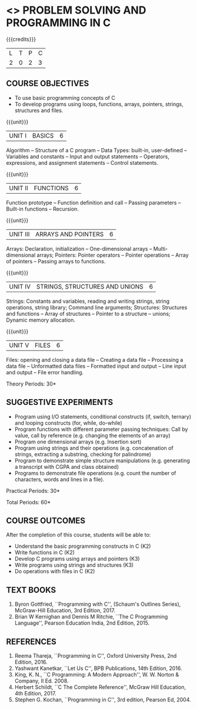 * <<<OE3>>> PROBLEM SOLVING AND PROGRAMMING IN C
:properties:
:author: J. Bhuvana
:end:

#+startup: showall

{{{credits}}}
| L | T | P | C |
| 2 | 0 | 2 | 3 |

** COURSE OBJECTIVES
- To use basic programming concepts of C
- To develop programs using loops, functions, arrays, pointers,
  strings, structures and files.

{{{unit}}}
|UNIT I | BASICS  | 6 |
Algorithm -- Structure of a C program -- Data Types: built-in,
user-defined -- Variables and constants -- Input and output statements
-- Operators, expressions, and assignment statements -- Control
statements.

{{{unit}}}
|UNIT II | FUNCTIONS | 6 |
Function prototype -- Function definition and call -- Passing
parameters -- Built-in functions -- Recursion.

{{{unit}}}
| UNIT III | ARRAYS AND POINTERS | 6 |
Arrays: Declaration, initialization -- One-dimensional arrays --
Multi-dimensional arrays; Pointers: Pointer operators -- Pointer
operations -- Array of pointers -- Passing arrays to functions. 

{{{unit}}}
| UNIT IV | STRINGS, STRUCTURES AND UNIONS | 6 |
Strings: Constants and variables, reading and writing strings, string
operations, string library; Command line arguments; Structures:
Structures and functions -- Array of structures -- Pointer to a
structure – unions; Dynamic memory allocation.

{{{unit}}}
| UNIT V | FILES | 6 |
Files: opening and closing a data file -- Creating a data file --
Processing a data file -- Unformatted data files -- Formatted input
and output -- Line input and output -- File error handling.

\hfill *Theory Periods: 30*

** SUGGESTIVE EXPERIMENTS
 - Program using I/O statements, conditional constructs (if, switch,
   ternary) and looping constructs (for, while, do-while)
 - Program functions with different parameter passing techniques: Call
   by value, call by reference (e.g. changing the elements of an
   array)
 - Program one dimensional arrays (e.g. Insertion sort)
 - Program using strings and their operations (e.g. concatenation of
   strings, extracting a substring, checking for palindrome)
 - Program to demonstrate simple structure manipulations
   (e.g. generating a transcript with CGPA and class obtained)
 - Programs to demonstrate file operations (e.g. count the number of
   characters, words and lines in a file).

\hfill *Practical Periods: 30*

\hfill *Total Periods: 60*

** COURSE OUTCOMES
After the completion of this course, students will be able to: 
- Understand the basic programming constructs in C (K2) 
- Write functions in C (K2) 
- Develop C programs using arrays and pointers (K3)
- Write programs using strings and structures (K3) 
- Do operations with files in C (K2)

      
** TEXT BOOKS
1. Byron Gottfried, ``Programming with C'', (Schaum's Outlines
   Series), McGraw-Hill Education, 3rd Edition, 2017.
2. Brian W Kernighan and Dennis M Ritchie, ``The C Programming
   Language'', Pearson Education India, 2nd Edition, 2015.


** REFERENCES
1. Reema Thareja, ``Programming in C'', Oxford University Press, 2nd
   Edition, 2016.
2. Yashwant Kanetkar, ``Let Us C'', BPB Publications, 14th
   Edition, 2016.
3. King, K. N., ``C Programming: A Modern Approach'', W. W. Norton &
   Company, II Ed. 2008.
4. Herbert Schildt, ``C The Complete Reference'', McGraw Hill
   Education, 4th Edition, 2017.
5. Stephen G. Kochan, ``Programming in C'', 3rd edition, Pearson
   Ed, 2004.

